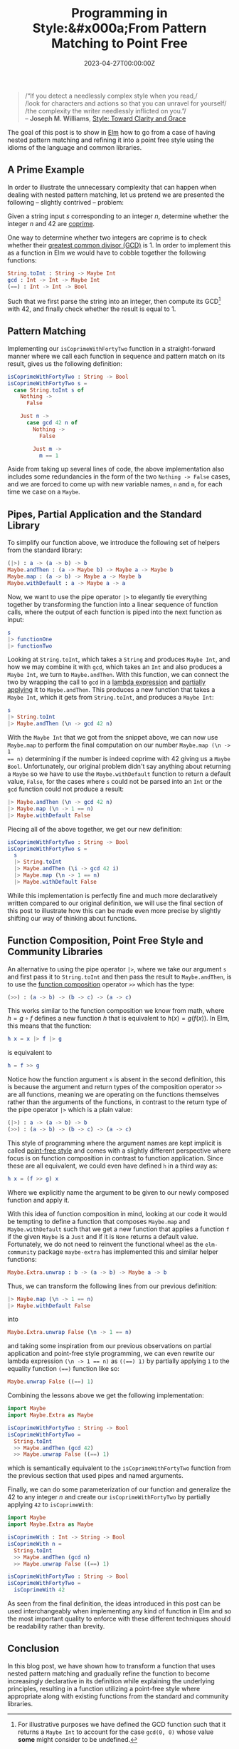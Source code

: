 #+hugo_base_dir: ../
#+hugo_section: ./posts
#+hugo_front_matter_key_replace: description>summary
#+hugo_categories: "Code"
#+hugo_tags: "Elm" "Pattern matching" "Point-free Style" "Functional Programming"

#+title: Programming in Style:&#x000a;From Pattern Matching to Point Free
#+date: 2023-04-27T00:00:00Z
#+description: In this post, we present several techniques for making Elm code declarative and precise.

#+begin_quote
/“If you detect a needlessly complex style when you read,/\\
/look for characters and actions so that you can unravel for yourself/\\
/the complexity the writer needlessly inflicted on you.”/\\
-- *Joseph M. Williams*, [[https://app.thestorygraph.com/books/d4766a94-07d4-47c5-9f5c-a6492603b336][Style: Toward Clarity and Grace]]
#+end_quote

The goal of this post is to show in [[http://elm-lang.org/][Elm]] how to go from
a case of having nested pattern matching and refining it into a point free
style using the idioms of the language and common libraries.

** A Prime Example

In order to illustrate the unnecessary complexity that can happen when dealing
with nested pattern matching, let us pretend we are presented the following --
slightly contrived -- problem:

Given a string input $s$ corresponding to an integer $n$, determine whether
the integer $n$ and $42$ are [[https://en.wikipedia.org/wiki/Coprime_integers][coprime]].

One way to determine whether two integers are coprime is to check whether their
[[https://en.wikipedia.org/wiki/Greatest_common_divisor][greatest common divisor (GCD)]] is $1$. In order to implement this as a function in
Elm we would have to cobble together the following functions:

#+begin_src elm
String.toInt : String -> Maybe Int
gcd : Int -> Int -> Maybe Int
(==) : Int -> Int -> Bool
#+end_src

Such that we first parse the string into an integer, then compute its GCD[fn:1]
with 42, and finally check whether the result is equal to 1.

** Pattern Matching

Implementing our ~isCoprimeWithFortyTwo~ function in a straight-forward manner where
we call each function in sequence and pattern match on its result, gives us the
following definition:

#+begin_src elm
isCoprimeWithFortyTwo : String -> Bool
isCoprimeWithFortyTwo s =
  case String.toInt s of
    Nothing ->
      False

    Just n ->
      case gcd 42 n of
        Nothing ->
          False

        Just m ->
          m == 1
#+end_src

Aside from taking up several lines of code, the above implementation also
includes some redundancies in the form of the two ~Nothing -> False~ cases, and
we are forced to come up with new variable names, ~n~ and ~m~, for each time we
case on a ~Maybe~.

** Pipes, Partial Application and the Standard Library
To simplify our function above, we introduce the following set of helpers from
the standard library:

#+begin_src elm
(|>) : a -> (a -> b) -> b
Maybe.andThen : (a -> Maybe b) -> Maybe a -> Maybe b
Maybe.map : (a -> b) -> Maybe a -> Maybe b
Maybe.withDefault : a -> Maybe a -> a
#+end_src

Now, we want to use the pipe operator ~|>~ to elegantly tie everything together
by transforming the function into a linear sequence of function calls, where the
output of each function is piped into the next function as input:

#+begin_src elm
s
|> functionOne
|> functionTwo
#+end_src

Looking at ~String.toInt~, which takes a ~String~ and produces ~Maybe Int~, and
how we may combine it with ~gcd~, which takes an ~Int~ and also produces a
~Maybe Int~, we turn to ~Maybe.andThen~. With this function, we can connect the
two by wrapping the call to ~gcd~ in a [[https://en.wikipedia.org/wiki/Anonymous_function][lambda expression]] and [[https://en.wikipedia.org/wiki/Partial_application][partially applying]]
it to ~Maybe.andThen~. This produces a new function that takes a ~Maybe Int~,
which it gets from ~String.toInt~, and produces a ~Maybe Int~:

#+begin_src elm
s
|> String.toInt
|> Maybe.andThen (\n -> gcd 42 n)
#+end_src

With the ~Maybe Int~ that we got from the snippet above, we can now use
~Maybe.map~ to perform the final computation on our number ~Maybe.map (\n -> 1
== n)~ determining if the number is indeed coprime with $42$ giving us a
~Maybe Bool~. Unfortunately, our original problem didn't say anything about
returning a ~Maybe~ so we have to use the ~Maybe.withDefault~ function to return
a default value, ~False~, for the cases where ~s~ could not be parsed into an
~Int~ or the ~gcd~ function could not produce a result:

#+begin_src elm
|> Maybe.andThen (\n -> gcd 42 n)
|> Maybe.map (\n -> 1 == n)
|> Maybe.withDefault False
#+end_src

Piecing all of the above together, we get our new definition:

#+begin_src elm
isCoprimeWithFortyTwo : String -> Bool
isCoprimeWithFortyTwo s =
  s
  |> String.toInt
  |> Maybe.andThen (\i -> gcd 42 i)
  |> Maybe.map (\n -> 1 == n)
  |> Maybe.withDefault False
#+end_src

While this implementation is perfectly fine and much more declaratively written
compared to our original definition, we will use the final section of this post
to illustrate how this can be made even more precise by slightly shifting our
way of thinking about functions.

** Function Composition, Point Free Style and Community Libraries
An alternative to using the pipe operator ~|>~, where we take our argument ~s~
and first pass it to ~String.toInt~ and then pass the result to ~Maybe.andThen~,
is to use the [[https://en.wikipedia.org/wiki/Function_composition][function composition]] operator ~>>~ which has the type:

#+begin_src elm
(>>) : (a -> b) -> (b -> c) -> (a -> c)
#+end_src

This works similar to the function composition we know from math, where $h = g \circ
f$ defines a new function $h$ that is equivalent to $h(x) = g(f(x))$. In Elm,
this means that the function:

#+begin_src elm
h x = x |> f |> g
#+end_src

is equivalent to

#+begin_src elm
h = f >> g
#+end_src

Notice how the function argument ~x~ is absent in the second definition, this is
because the argument and return types of the composition operator ~>>~ are all
functions, meaning we are operating on the functions themselves rather than the
arguments of the functions, in contrast to the return type of the pipe operator
~|>~ which is a plain value:

#+begin_src elm
(|>) : a -> (a -> b) -> b
(>>) : (a -> b) -> (b -> c) -> (a -> c)
#+end_src

This style of programming where the argument names are kept implicit is called
[[https://en.wikipedia.org/wiki/Tacit_programming][point-free style]] and comes with a slightly different perspective where focus is
on function composition in contrast to function application. Since these are all
equivalent, we could even have defined ~h~ in a third way as:

#+begin_src elm
h x = (f >> g) x
#+end_src

Where we explicitly name the argument to be given to our newly composed function
and apply it.

With this idea of function composition in mind, looking at our code it would be
tempting to define a function that composes ~Maybe.map~ and ~Maybe.withDefault~
such that we get a new function that applies a function ~f~ if the given ~Maybe~
is a ~Just~ and if it is ~None~ returns a default value. Fortunately, we do not
need to reinvent the functional wheel as the ~elm-community~ package
~maybe-extra~ has implemented this and similar helper functions:

#+begin_src elm
Maybe.Extra.unwrap : b -> (a -> b) -> Maybe a -> b
#+end_src

Thus, we can transform the following lines from our previous definition:

#+begin_src elm
|> Maybe.map (\n -> 1 == n)
|> Maybe.withDefault False
#+end_src

into

#+begin_src elm
Maybe.Extra.unwrap False (\n -> 1 == n)
#+end_src

and taking some inspiration from our previous observations on partial
application and point-free style programming, we can even rewrite our lambda
expression ~(\n -> 1 == n)~ as ~((==) 1)~ by partially applying ~1~ to the
equality function ~(==)~ function like so:

#+begin_src elm
Maybe.unwrap False ((==) 1)
#+end_src

Combining the lessons above we get the following implementation:

#+begin_src elm
import Maybe
import Maybe.Extra as Maybe

isCoprimeWithFortyTwo : String -> Bool
isCoprimeWithFortyTwo =
  String.toInt
  >> Maybe.andThen (gcd 42)
  >> Maybe.unwrap False ((==) 1)
#+end_src

which is semantically equivalent to the ~isCoprimeWithFortyTwo~ function from the
previous section that used pipes and named arguments.

Finally, we can do some parameterization of our function and generalize the
$42$ to any integer $n$ and create our ~isCoprimeWithFortyTwo~ by partially
applying ~42~ to ~isCoprimeWith~:

#+begin_src elm
import Maybe
import Maybe.Extra as Maybe

isCoprimeWith : Int -> String -> Bool
isCoprimeWith n =
  String.toInt
  >> Maybe.andThen (gcd n)
  >> Maybe.unwrap False ((==) 1)

isCoprimeWithFortyTwo : String -> Bool
isCoprimeWithFortyTwo =
  isCoprimeWith 42
#+end_src

As seen from the final definition, the ideas introduced in this post can be used
interchangeably when implementing any kind of function in Elm and so the most
important quality to enforce with these different techniques should be
readability rather than brevity.

** Conclusion
In this blog post, we have shown how to transform a function that uses nested
pattern matching and gradually refine the function to become increasingly
declarative in its definition while explaining the underlying principles,
resulting in a function utilizing a point-free style where appropriate along
with existing functions from the standard and community libraries.

[fn:1] For illustrative purposes we have defined the GCD function such that it
  returns a ~Maybe Int~ to account for the case ~gcd(0, 0)~ whose value *some*
  might consider to be undefined.
